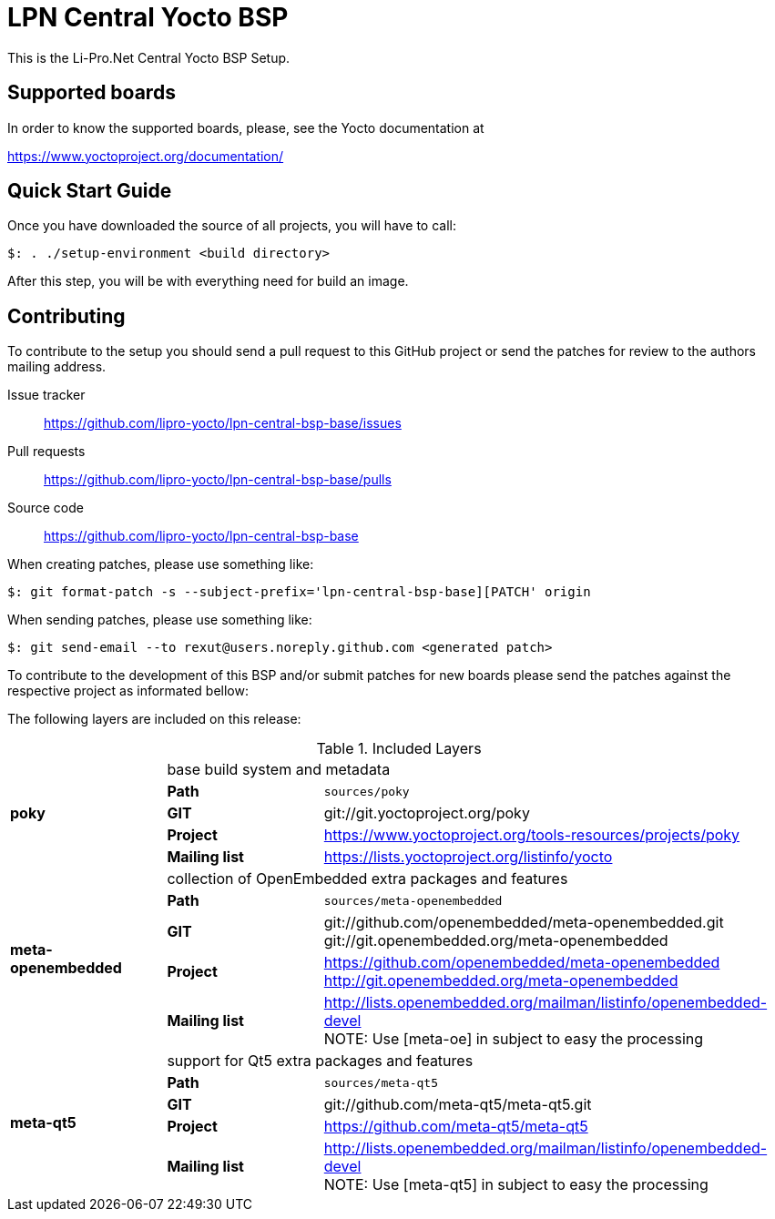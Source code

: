 = LPN Central Yocto BSP

This is the Li-Pro.Net Central Yocto BSP Setup.

== Supported boards

In order to know the supported boards, please, see the Yocto documentation at

https://www.yoctoproject.org/documentation/

== Quick Start Guide

Once you have downloaded the source of all projects, you will have to
call:

[source,console]
$: . ./setup-environment <build directory>

After this step, you will be with everything need for build an image.

== Contributing

To contribute to the setup you should send a pull request to this GitHub
project or send the patches for review to the authors mailing address.

Issue tracker::
    https://github.com/lipro-yocto/lpn-central-bsp-base/issues

Pull requests::
    https://github.com/lipro-yocto/lpn-central-bsp-base/pulls

Source code::
    https://github.com/lipro-yocto/lpn-central-bsp-base

When creating patches, please use something like:

[source,console]
$: git format-patch -s --subject-prefix='lpn-central-bsp-base][PATCH' origin

When sending patches, please use something like:

[source,console]
$: git send-email --to rexut@users.noreply.github.com <generated patch>

To contribute to the development of this BSP and/or submit patches for
new boards please send the patches against the respective project as
informated bellow:

The following layers are included on this release:

.Included Layers 
[cols=">1s,1,3"]
|===
1.5+^.^|poky 2+|base build system and metadata
       |Path        |`sources/poky`
       |GIT         |git://git.yoctoproject.org/poky
       |Project     |https://www.yoctoproject.org/tools-resources/projects/poky
       |Mailing list|https://lists.yoctoproject.org/listinfo/yocto
1.5+^.^|meta-openembedded 2+|collection of OpenEmbedded extra packages and features
       |Path        |`sources/meta-openembedded`
       |GIT         |git://github.com/openembedded/meta-openembedded.git +
                     git://git.openembedded.org/meta-openembedded
       |Project     |https://github.com/openembedded/meta-openembedded +
                     http://git.openembedded.org/meta-openembedded
       |Mailing list|http://lists.openembedded.org/mailman/listinfo/openembedded-devel +
                     NOTE: Use [meta-oe] in subject to easy the processing
1.5+^.^|meta-qt5 2+|support for Qt5 extra packages and features
       |Path        |`sources/meta-qt5`
       |GIT         |git://github.com/meta-qt5/meta-qt5.git
       |Project     |https://github.com/meta-qt5/meta-qt5
       |Mailing list|http://lists.openembedded.org/mailman/listinfo/openembedded-devel +
                     NOTE: Use [meta-qt5] in subject to easy the processing
|===
